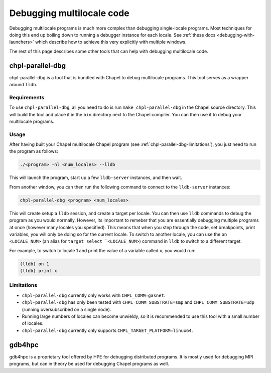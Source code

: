 ==========================
Debugging multilocale code
==========================

Debugging multilocale programs is much more complex than debugging
single-locale programs. Most techniques for doing this end up boiling down to
running a debugger instance for each locale. See :ref:`these docs
<debugging-with-launchers>` which describe how to achieve this very explicitly
with multiple windows.

The rest of this page describes some other tools that can help with debugging multilocale code.


chpl-parallel-dbg
-----------------

chpl-parallel-dbg is a tool that is bundled with Chapel to debug multilocale
programs. This tool serves as a wrapper around ``lldb``.

Requirements
~~~~~~~~~~~~

To use ``chpl-parallel-dbg``, all you need to do is run ``make
chpl-parallel-dbg`` in the Chapel source directory. This will build the tool
and place it in the ``bin`` directory next to the Chapel compiler. You can then
use it to debug your multilocale programs.

Usage
~~~~~

After having built your Chapel multilocale Chapel program (see
:ref:`chpl-parallel-dbg-limitations`), you just need to run the program as
follows:

.. code-block:: bash

    ./<program> -nl <num_locales> --lldb

This will launch the program, start up a few ``lldb-server`` instances, and
then wait.

From another window, you can then run the following command to connect to the
``lldb-server`` instances:

.. code-block:: bash

    chpl-parallel-dbg <program> <num_locales>

This will create setup a ``lldb`` session, and create a target per locale. You
can then use ``lldb`` commands to debug the program as you would normally.
However, its important to remeber that you are essentially debugging multiple
programs at once (however many locales you specified). This means that when you
step through the code, set breakpoints, print variables, you will only be doing
so for the current locale. To switch to another locale, you can use the ``on
<LOCALE_NUM>`` (an alias for ``target select `<LOCALE_NUM>``) command in
``lldb`` to switch to a different target.

For example, to switch to locale 1 and print the value of a variable called
``x``, you would run:

.. code-block:: bash

    (lldb) on 1
    (lldb) print x

.. _chpl-parallel-dbg-limitations:

Limitations
~~~~~~~~~~~

* ``chpl-parallel-dbg`` currently only works with ``CHPL_COMM=gasnet``.

* ``chpl-parallel-dbg`` has only been tested with ``CHPL_COMM_SUBSTRATE=smp`` and
  ``CHPL_COMM_SUBSTRATE=udp`` (running oversubscribed on a single node).

* Running large numbers of locales can become unwieldy, so it is recommended to
  use this tool with a small number of locales.

* ``chpl-parallel-dbg`` currently only supports ``CHPL_TARGET_PLATFORM=linux64``.

gdb4hpc
-------

gdb4hpc is a proprietary tool offered by HPE for debugging distributed
programs. It is mostly used for debugging MPI programs, but can in theory be
used for debugging Chapel programs as well.
